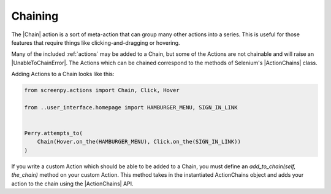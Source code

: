 .. _chaining:

Chaining
========

The |Chain| action
is a sort of meta-action
that can group many other actions
into a series.
This is useful
for those features
that require things
like clicking-and-dragging
or hovering.

Many of the included :ref:`actions`
may be added to a Chain,
but some of the Actions
are not chainable
and will raise an |UnableToChainError|.
The Actions
which can be chained
correspond to the methods
of Selenium's |ActionChains| class.

Adding Actions
to a Chain
looks like this:

.. code-block:: python

    from screenpy.actions import Chain, Click, Hover

    from ..user_interface.homepage import HAMBURGER_MENU, SIGN_IN_LINK


    Perry.attempts_to(
        Chain(Hover.on_the(HAMBURGER_MENU), Click.on_the(SIGN_IN_LINK))
    )

If you write a custom Action
which should be able
to be added to a Chain,
you must define
an `add_to_chain(self, the_chain)` method
on your custom Action.
This method takes in
the instantiated ActionChains object
and adds your action
to the chain
using the |ActionChains| API.

